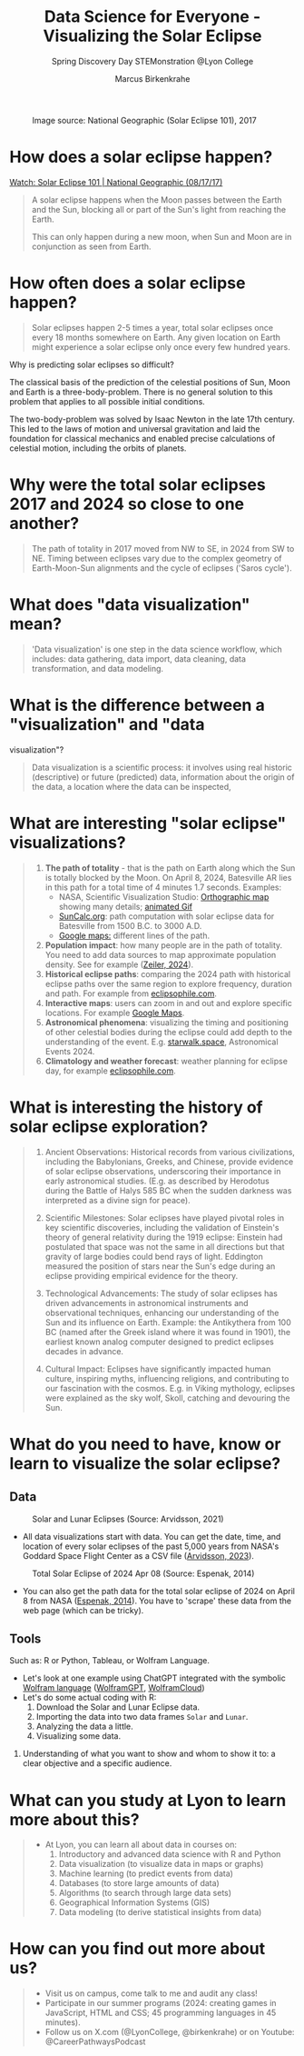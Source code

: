 #+title: Data Science for Everyone - Visualizing the Solar Eclipse
#+author: Marcus Birkenkrahe
#+subtitle: Spring Discovery Day STEMonstration @Lyon College
#+startup: overview indent hideblocks
#+OPTIONS: toc:nil num:nil ^:nil :
#+attr_html: :width 400px:
#+caption: Image source: National Geographic (Solar Eclipse 101), 2017
[[./img/totality.png]]
* How does a solar eclipse happen?
#+attr_html: :width 400px:
[[./img/solar_eclipse.png]]

[[https://youtu.be/cxrLRbkOwKs?si=_ZzwsI39I8fSdvQ4][Watch: Solar Eclipse 101 | National Geographic (08/17/17)]]

#+begin_quote
A solar eclipse happens when the Moon passes between the Earth and
the Sun, blocking all or part of the Sun's light from reaching the Earth.

This can only happen during a new moon, when Sun and Moon are in
conjunction as seen from Earth.
#+end_quote
* How often does a solar eclipse happen?
#+attr_html: :width 400px:
[[./img/national_geographic.png]]

#+begin_quote
Solar eclipses happen 2-5 times a year, total solar eclipses once
every 18 months somewhere on Earth. Any given location on Earth
might experience a solar eclipse only once every few hundred years.
#+end_quote
Why is predicting solar eclipses so difficult?
#+begin_notes
The classical basis of the prediction of the celestial positions of
Sun, Moon and Earth is a three-body-problem. There is no general
solution to this problem that applies to all possible initial
conditions.

The two-body-problem was solved by Isaac Newton in the late 17th
century. This led to the laws of motion and universal gravitation and
laid the foundation for classical mechanics and enabled precise
calculations of celestial motion, including the orbits of planets.
#+end_notes
* Why were the total solar eclipses 2017 and 2024 so close to one another?
#+begin_quote
The path of totality in 2017 moved from NW to SE, in 2024 from SW
to NE. Timing between eclipses vary due to the complex geometry of
Earth-Moon-Sun alignments and the cycle of eclipses ('Saros cycle').
#+end_quote
* What does "data visualization" mean?
#+begin_quote
'Data visualization' is one step in the data science workflow,
which includes: data gathering, data import, data cleaning, data
transformation, and data modeling.
#+end_quote
* What is the difference between a "visualization" and "data
visualization"?
#+begin_quote
Data visualization is a scientific process: it involves using real
historic (descriptive) or future (predicted) data, information
about the origin of the data, a location where the data can be
inspected,
#+end_quote
* What are interesting "solar eclipse" visualizations?
#+begin_quote
1. *The path of totality* - that is the path on Earth along which the
   Sun is totally blocked by the Moon. On April 8, 2024, Batesville
   AR lies in this path for a total time of 4 minutes 1.7
   seconds. Examples:
   - NASA, Scientific Visualization Studio: [[https://eclipse.gsfc.nasa.gov/SEplot/SEplot2001/SE2024Apr08T.GIF][Orthographic map]]
     showing many details; [[https://eclipse.gsfc.nasa.gov/SEanimate/SEanimate2001/SE2024Apr08T.GIF][animated Gif]]
   - [[https://www.suncalc.org/#/35.7719,-91.6427,8/2024.02.23/20:50/1/3][SunCalc.org]]: path computation with solar eclipse data for
     Batesville from 1500 B.C. to 3000 A.D.
   - [[https://www.google.com/maps/d/viewer?mid=1Hnwl6iLY8XveFnBixXx9IkY8mys&hl=en_US&ll=35.69816899247008%2C-92.05700536845772&z=8][Google maps:]] different lines of the path.
2. *Population impact*: how many people are in the path of
   totality. You need to add data sources to map approximate
   population density. See for example ([[https://www.astronomy.com/observing/astronomys-atlas-maps-totality/][Zeiler, 2024]]).
3. *Historical eclipse paths*: comparing the 2024 path with
   historical eclipse paths over the same region to explore
   frequency, duration and path. For example from [[https://eclipsophile.com/ghosts/][eclipsophile.com]].
4. *Interactive maps*: users can zoom in and out and explore specific
   locations. For example [[https://www.google.com/maps/d/viewer?mid=1Hnwl6iLY8XveFnBixXx9IkY8mys&hl=en_US&ll=35.69816899247008%2C-92.05700536845772&z=8][Google Maps]].
5. *Astronomical phenomena*: visualizing the timing and positioning
   of other celestial bodies during the eclipse could add depth to
   the understanding of the event. E.g. [[https://starwalk.space/en/news/astronomy-calendar-2024][starwalk.space]],
   Astronomical Events 2024.
6. *Climatology and weather forecast*: weather planning for eclipse
   day, for example [[https://eclipsophile.com/][eclipsophile.com]].
#+end_quote
* What is interesting the history of solar eclipse exploration?
#+begin_quote
1. Ancient Observations: Historical records from various
   civilizations, including the Babylonians, Greeks, and Chinese,
   provide evidence of solar eclipse observations, underscoring
   their importance in early astronomical studies. (E.g. as
   described by Herodotus during the Battle of Halys 585 BC when
   the sudden darkness was interpreted as a divine sign for peace).

2. Scientific Milestones: Solar eclipses have played pivotal roles
   in key scientific discoveries, including the validation of
   Einstein's theory of general relativity during the 1919 eclipse:
   Einstein had postulated that space was not the same in all
   directions but that gravity of large bodies could bend rays of
   light. Eddington measured the position of stars near the Sun's
   edge during an eclipse providing empirical evidence for the
   theory.

3. Technological Advancements: The study of solar eclipses has
   driven advancements in astronomical instruments and
   observational techniques, enhancing our understanding of the Sun
   and its influence on Earth. Example: the Antikythera from 100 BC
   (named after the Greek island where it was found in 1901), the
   earliest known analog computer designed to predict eclipses
   decades in advance.

4. Cultural Impact: Eclipses have significantly impacted human
   culture, inspiring myths, influencing religions, and
   contributing to our fascination with the cosmos. E.g. in Viking
   mythology, eclipses were explained as the sky wolf, Skoll,
   catching and devouring the Sun.
#+end_quote
* What do you need to have, know or learn to visualize the solar eclipse?

** Data
#+attr_html: :width 400px:
#+caption: Solar and Lunar Eclipses (Source: Arvidsson, 2021)
[[./img/data.png]]

- All data visualizations start with data. You can get the date,
  time, and location of every solar eclipses of the past 5,000
  years from NASA's Goddard Space Flight Center as a CSV file
  ([[https://www.kaggle.com/datasets/nasa/solar-eclipses/data][Arvidsson, 2023]]).

#+attr_html: :width 400px:
#+caption: Total Solar Eclipse of 2024 Apr 08 (Source: Espenak, 2014)
[[./img/webscraping.png]]

- You can also get the path data for the total solar eclipse of
  2024 on April 8 from NASA ([[https://eclipse.gsfc.nasa.gov/SEpath/SEpath2001/SE2024Apr08Tpath.html][Espenak, 2014]]). You have to
  'scrape' these data from the web page (which can be tricky).
** Tools

Such as: R or Python, Tableau, or Wolfram Language.
- Let's look at one example using ChatGPT integrated with the
  symbolic [[https://www.wolfram.com/language/][Wolfram language]] ([[https://chat.openai.com/g/g-0S5FXLyFN-wolfram/c/d528ebaf-3a0c-4176-8c0d-728292538c4b][WolframGPT]], [[https://www.wolframcloud.com/env/birkenkrahe/SolarEclipse.nb][WolframCloud]])
- Let's do some actual coding with R:
  1) Download the Solar and Lunar Eclipse data.
  2) Importing the data into two data frames ~Solar~ and ~Lunar~.
  3) Analyzing the data a little.
  4) Visualizing some data.

3. Understanding of what you want to show and whom to show it to: a
   clear objective and a specific audience.
#+end_quote
* What can you study at Lyon to learn more about this?
#+begin_quote
- At Lyon, you can learn all about data in courses on:
  1) Introductory and advanced data science with R and Python
  2) Data visualization (to visualize data in maps or graphs)
  3) Machine learning (to predict events from data)
  4) Databases (to store large amounts of data)
  5) Algorithms (to search through large data sets)
  6) Geographical Information Systems (GIS)
  7) Data modeling (to derive statistical insights from data)
#+end_quote
* How can you find out more about us?
#+begin_quote
- Visit us on campus, come talk to me and audit any class!
- Participate in our summer programs (2024: creating games in
  JavaScript, HTML and CSS; 45 programming languages in 45
  minutes).
- Follow us on X.com (@LyonCollege, @birkenkrahe) or on Youtube:
  @CareerPathwaysPodcast
#+end_quote
